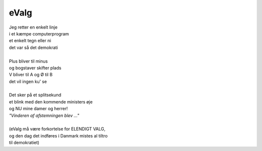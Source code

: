eValg
-----
.. line-block::
   Jeg retter en enkelt linje
   i et kæmpe computerprogram
   et enkelt tegn eller ni
   det var så det demokrati

   Plus bliver til minus
   og bogstaver skifter plads
   V bliver til A og Ø til B
   det vil ingen ku' se

   Det sker på et splitsekund
   et blink med den kommende ministers øje
   og NU mine damer og herrer!
   *"Vinderen af afstemningen blev ..."*

   (eValg må være forkortelse for ELENDIGT VALG,
   og den dag det indføres i Danmark mistes al tiltro
   til demokratiet)
